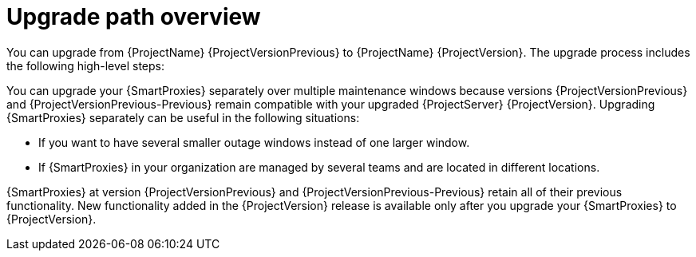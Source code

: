 :_mod-docs-content-type: CONCEPT

[id="upgrade-path-overview"]
= Upgrade path overview

You can upgrade from {ProjectName} {ProjectVersionPrevious} to {ProjectName} {ProjectVersion}.
The upgrade process includes the following high-level steps:

ifdef::foreman-deb,foreman-el,orcharhino[]
. Upgrading your {ProjectServer} to {ProjectVersion}.
. Upgrading your {SmartProxyServers} to {ProjectVersion}.
endif::[]
ifdef::katello,satellite[]
. Ensuring that your {ProjectServer}s and {SmartProxyServers} are running on {Project} {ProjectVersionPrevious}.
. Upgrading your {ProjectServer}:
.. Upgrading your {ProjectServer} to {ProjectVersion}.
.. Synchronizing the new {ProjectVersion} repositories.
. Upgrading your {SmartProxyServers} to {ProjectVersion}.
endif::[]

ifndef::orcharhino[]
You can upgrade your {SmartProxies} separately over multiple maintenance windows because versions {ProjectVersionPrevious} and {ProjectVersionPrevious-Previous} remain compatible with your upgraded {ProjectServer} {ProjectVersion}.
endif::[]
ifdef::orcharhino[]
You can upgrade your {SmartProxies} separately over multiple maintenance windows because {SmartProxies} running version {ProjectVersionPrevious} remain compatible with {ProjectServer} {ProjectVersion}.
endif::[]
Upgrading {SmartProxies} separately can be useful in the following situations:

* If you want to have several smaller outage windows instead of one larger window.
* If {SmartProxies} in your organization are managed by several teams and are located in different locations.
ifdef::katello,orcharhino,satellite[]
* If you use a load-balanced configuration, you can upgrade one load-balanced {SmartProxy} and keep other load-balanced {SmartProxies} at one version lower.
This allows you to upgrade all {SmartProxies} one after another without any outage.
endif::[]

ifdef::orcharhino[]
{SmartProxies} at version {ProjectVersionPrevious} retain all of their previous functionality.
endif::[]
ifndef::orcharhino[]
{SmartProxies} at version {ProjectVersionPrevious} and {ProjectVersionPrevious-Previous} retain all of their previous functionality.
endif::[]
New functionality added in the {ProjectVersion} release is available only after you upgrade your {SmartProxies} to {ProjectVersion}.
